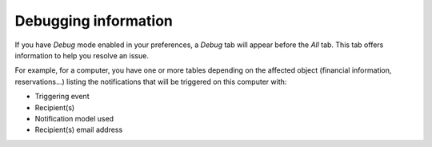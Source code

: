 Debugging information
~~~~~~~~~~~~~~~~~~~~~

If you have `Debug` mode enabled in your preferences, a *Debug* tab will appear before the *All* tab. This tab offers information to help you resolve an issue.

For example, for a computer, you have one or more tables depending on the affected object (financial information, reservations...) listing the notifications that will be triggered on this computer with:

* Triggering event
* Recipient(s)
* Notification model used
* Recipient(s) email address

.. image:: /modules/tabs/images/debug.png
   :alt: Debugging page
   :align: center
